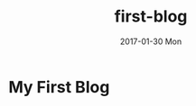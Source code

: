 #+TITLE:       first-blog
#+AUTHOR:
#+EMAIL:       chenyu@WIN-I6L2M7OQHVP
#+DATE:        2017-01-30 Mon
#+URI:         /blog/%y/%m/%d/first-blog
#+KEYWORDS:    emacs, org-page
#+TAGS:        emacs, org-page
#+LANGUAGE:    en
#+OPTIONS:     H:3 num:nil toc:nil \n:nil ::t |:t ^:nil -:nil f:t *:t <:t
#+DESCRIPTION: nothing

* My First Blog

